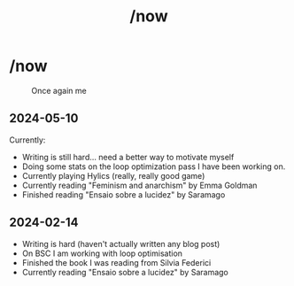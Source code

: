 #+title: /now
#+startup: fold latexpreview inlineimages

* /now
#+caption: Once again me
#+attr_html: :clear: both
[[./images/gafanhotoDither.png]]

** 2024-05-10
Currently:
- Writing is still hard... need a better way to motivate myself
- Doing some stats on the loop optimization pass I have been working on.
- Currently playing Hylics (really, really good game)
- Currently reading "Feminism and anarchism" by Emma Goldman
- Finished reading "Ensaio sobre a lucidez" by Saramago

** 2024-02-14
- Writing is hard (haven't actually written any blog post)
- On BSC I am working with loop optimisation
- Finished the book I was reading from Silvia Federici
- Currently reading "Ensaio sobre a lucidez" by Saramago
